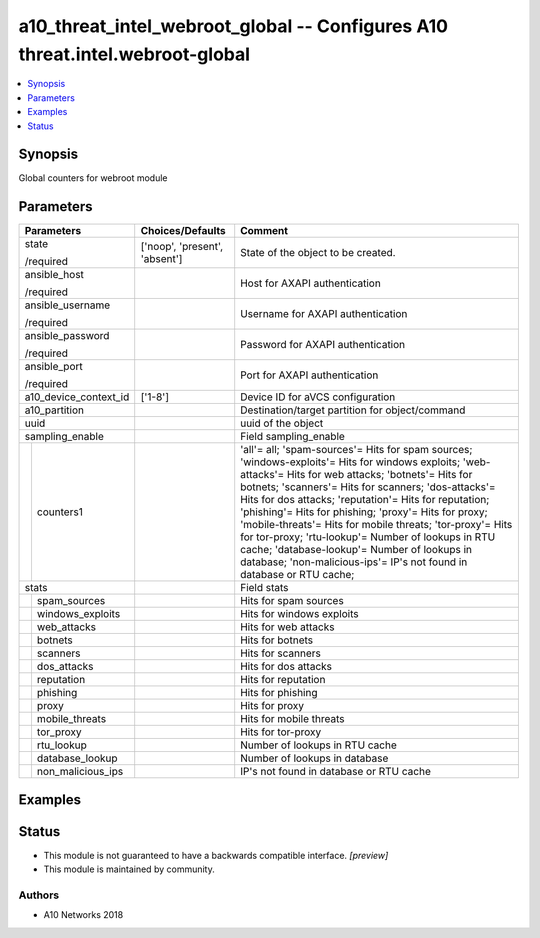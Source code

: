.. _a10_threat_intel_webroot_global_module:


a10_threat_intel_webroot_global -- Configures A10 threat.intel.webroot-global
=============================================================================

.. contents::
   :local:
   :depth: 1


Synopsis
--------

Global counters for webroot module






Parameters
----------

+-----------------------+-------------------------------+------------------------------------------------------------------------------------------------------------------------------------------------------------------------------------------------------------------------------------------------------------------------------------------------------------------------------------------------------------------------------------------------------------------------------------------------------------------------------------------------------------------------------------------------------------------------------+
| Parameters            | Choices/Defaults              | Comment                                                                                                                                                                                                                                                                                                                                                                                                                                                                                                                                                                      |
|                       |                               |                                                                                                                                                                                                                                                                                                                                                                                                                                                                                                                                                                              |
|                       |                               |                                                                                                                                                                                                                                                                                                                                                                                                                                                                                                                                                                              |
+=======================+===============================+==============================================================================================================================================================================================================================================================================================================================================================================================================================================================================================================================================================================+
| state                 | ['noop', 'present', 'absent'] | State of the object to be created.                                                                                                                                                                                                                                                                                                                                                                                                                                                                                                                                           |
|                       |                               |                                                                                                                                                                                                                                                                                                                                                                                                                                                                                                                                                                              |
| /required             |                               |                                                                                                                                                                                                                                                                                                                                                                                                                                                                                                                                                                              |
+-----------------------+-------------------------------+------------------------------------------------------------------------------------------------------------------------------------------------------------------------------------------------------------------------------------------------------------------------------------------------------------------------------------------------------------------------------------------------------------------------------------------------------------------------------------------------------------------------------------------------------------------------------+
| ansible_host          |                               | Host for AXAPI authentication                                                                                                                                                                                                                                                                                                                                                                                                                                                                                                                                                |
|                       |                               |                                                                                                                                                                                                                                                                                                                                                                                                                                                                                                                                                                              |
| /required             |                               |                                                                                                                                                                                                                                                                                                                                                                                                                                                                                                                                                                              |
+-----------------------+-------------------------------+------------------------------------------------------------------------------------------------------------------------------------------------------------------------------------------------------------------------------------------------------------------------------------------------------------------------------------------------------------------------------------------------------------------------------------------------------------------------------------------------------------------------------------------------------------------------------+
| ansible_username      |                               | Username for AXAPI authentication                                                                                                                                                                                                                                                                                                                                                                                                                                                                                                                                            |
|                       |                               |                                                                                                                                                                                                                                                                                                                                                                                                                                                                                                                                                                              |
| /required             |                               |                                                                                                                                                                                                                                                                                                                                                                                                                                                                                                                                                                              |
+-----------------------+-------------------------------+------------------------------------------------------------------------------------------------------------------------------------------------------------------------------------------------------------------------------------------------------------------------------------------------------------------------------------------------------------------------------------------------------------------------------------------------------------------------------------------------------------------------------------------------------------------------------+
| ansible_password      |                               | Password for AXAPI authentication                                                                                                                                                                                                                                                                                                                                                                                                                                                                                                                                            |
|                       |                               |                                                                                                                                                                                                                                                                                                                                                                                                                                                                                                                                                                              |
| /required             |                               |                                                                                                                                                                                                                                                                                                                                                                                                                                                                                                                                                                              |
+-----------------------+-------------------------------+------------------------------------------------------------------------------------------------------------------------------------------------------------------------------------------------------------------------------------------------------------------------------------------------------------------------------------------------------------------------------------------------------------------------------------------------------------------------------------------------------------------------------------------------------------------------------+
| ansible_port          |                               | Port for AXAPI authentication                                                                                                                                                                                                                                                                                                                                                                                                                                                                                                                                                |
|                       |                               |                                                                                                                                                                                                                                                                                                                                                                                                                                                                                                                                                                              |
| /required             |                               |                                                                                                                                                                                                                                                                                                                                                                                                                                                                                                                                                                              |
+-----------------------+-------------------------------+------------------------------------------------------------------------------------------------------------------------------------------------------------------------------------------------------------------------------------------------------------------------------------------------------------------------------------------------------------------------------------------------------------------------------------------------------------------------------------------------------------------------------------------------------------------------------+
| a10_device_context_id | ['1-8']                       | Device ID for aVCS configuration                                                                                                                                                                                                                                                                                                                                                                                                                                                                                                                                             |
|                       |                               |                                                                                                                                                                                                                                                                                                                                                                                                                                                                                                                                                                              |
|                       |                               |                                                                                                                                                                                                                                                                                                                                                                                                                                                                                                                                                                              |
+-----------------------+-------------------------------+------------------------------------------------------------------------------------------------------------------------------------------------------------------------------------------------------------------------------------------------------------------------------------------------------------------------------------------------------------------------------------------------------------------------------------------------------------------------------------------------------------------------------------------------------------------------------+
| a10_partition         |                               | Destination/target partition for object/command                                                                                                                                                                                                                                                                                                                                                                                                                                                                                                                              |
|                       |                               |                                                                                                                                                                                                                                                                                                                                                                                                                                                                                                                                                                              |
|                       |                               |                                                                                                                                                                                                                                                                                                                                                                                                                                                                                                                                                                              |
+-----------------------+-------------------------------+------------------------------------------------------------------------------------------------------------------------------------------------------------------------------------------------------------------------------------------------------------------------------------------------------------------------------------------------------------------------------------------------------------------------------------------------------------------------------------------------------------------------------------------------------------------------------+
| uuid                  |                               | uuid of the object                                                                                                                                                                                                                                                                                                                                                                                                                                                                                                                                                           |
|                       |                               |                                                                                                                                                                                                                                                                                                                                                                                                                                                                                                                                                                              |
|                       |                               |                                                                                                                                                                                                                                                                                                                                                                                                                                                                                                                                                                              |
+-----------------------+-------------------------------+------------------------------------------------------------------------------------------------------------------------------------------------------------------------------------------------------------------------------------------------------------------------------------------------------------------------------------------------------------------------------------------------------------------------------------------------------------------------------------------------------------------------------------------------------------------------------+
| sampling_enable       |                               | Field sampling_enable                                                                                                                                                                                                                                                                                                                                                                                                                                                                                                                                                        |
|                       |                               |                                                                                                                                                                                                                                                                                                                                                                                                                                                                                                                                                                              |
|                       |                               |                                                                                                                                                                                                                                                                                                                                                                                                                                                                                                                                                                              |
+---+-------------------+-------------------------------+------------------------------------------------------------------------------------------------------------------------------------------------------------------------------------------------------------------------------------------------------------------------------------------------------------------------------------------------------------------------------------------------------------------------------------------------------------------------------------------------------------------------------------------------------------------------------+
|   | counters1         |                               | 'all'= all; 'spam-sources'= Hits for spam sources; 'windows-exploits'= Hits for windows exploits; 'web-attacks'= Hits for web attacks; 'botnets'= Hits for botnets; 'scanners'= Hits for scanners; 'dos-attacks'= Hits for dos attacks; 'reputation'= Hits for reputation; 'phishing'= Hits for phishing; 'proxy'= Hits for proxy; 'mobile-threats'= Hits for mobile threats; 'tor-proxy'= Hits for tor-proxy; 'rtu-lookup'= Number of lookups in RTU cache; 'database-lookup'= Number of lookups in database; 'non-malicious-ips'= IP's not found in database or RTU cache; |
|   |                   |                               |                                                                                                                                                                                                                                                                                                                                                                                                                                                                                                                                                                              |
|   |                   |                               |                                                                                                                                                                                                                                                                                                                                                                                                                                                                                                                                                                              |
+---+-------------------+-------------------------------+------------------------------------------------------------------------------------------------------------------------------------------------------------------------------------------------------------------------------------------------------------------------------------------------------------------------------------------------------------------------------------------------------------------------------------------------------------------------------------------------------------------------------------------------------------------------------+
| stats                 |                               | Field stats                                                                                                                                                                                                                                                                                                                                                                                                                                                                                                                                                                  |
|                       |                               |                                                                                                                                                                                                                                                                                                                                                                                                                                                                                                                                                                              |
|                       |                               |                                                                                                                                                                                                                                                                                                                                                                                                                                                                                                                                                                              |
+---+-------------------+-------------------------------+------------------------------------------------------------------------------------------------------------------------------------------------------------------------------------------------------------------------------------------------------------------------------------------------------------------------------------------------------------------------------------------------------------------------------------------------------------------------------------------------------------------------------------------------------------------------------+
|   | spam_sources      |                               | Hits for spam sources                                                                                                                                                                                                                                                                                                                                                                                                                                                                                                                                                        |
|   |                   |                               |                                                                                                                                                                                                                                                                                                                                                                                                                                                                                                                                                                              |
|   |                   |                               |                                                                                                                                                                                                                                                                                                                                                                                                                                                                                                                                                                              |
+---+-------------------+-------------------------------+------------------------------------------------------------------------------------------------------------------------------------------------------------------------------------------------------------------------------------------------------------------------------------------------------------------------------------------------------------------------------------------------------------------------------------------------------------------------------------------------------------------------------------------------------------------------------+
|   | windows_exploits  |                               | Hits for windows exploits                                                                                                                                                                                                                                                                                                                                                                                                                                                                                                                                                    |
|   |                   |                               |                                                                                                                                                                                                                                                                                                                                                                                                                                                                                                                                                                              |
|   |                   |                               |                                                                                                                                                                                                                                                                                                                                                                                                                                                                                                                                                                              |
+---+-------------------+-------------------------------+------------------------------------------------------------------------------------------------------------------------------------------------------------------------------------------------------------------------------------------------------------------------------------------------------------------------------------------------------------------------------------------------------------------------------------------------------------------------------------------------------------------------------------------------------------------------------+
|   | web_attacks       |                               | Hits for web attacks                                                                                                                                                                                                                                                                                                                                                                                                                                                                                                                                                         |
|   |                   |                               |                                                                                                                                                                                                                                                                                                                                                                                                                                                                                                                                                                              |
|   |                   |                               |                                                                                                                                                                                                                                                                                                                                                                                                                                                                                                                                                                              |
+---+-------------------+-------------------------------+------------------------------------------------------------------------------------------------------------------------------------------------------------------------------------------------------------------------------------------------------------------------------------------------------------------------------------------------------------------------------------------------------------------------------------------------------------------------------------------------------------------------------------------------------------------------------+
|   | botnets           |                               | Hits for botnets                                                                                                                                                                                                                                                                                                                                                                                                                                                                                                                                                             |
|   |                   |                               |                                                                                                                                                                                                                                                                                                                                                                                                                                                                                                                                                                              |
|   |                   |                               |                                                                                                                                                                                                                                                                                                                                                                                                                                                                                                                                                                              |
+---+-------------------+-------------------------------+------------------------------------------------------------------------------------------------------------------------------------------------------------------------------------------------------------------------------------------------------------------------------------------------------------------------------------------------------------------------------------------------------------------------------------------------------------------------------------------------------------------------------------------------------------------------------+
|   | scanners          |                               | Hits for scanners                                                                                                                                                                                                                                                                                                                                                                                                                                                                                                                                                            |
|   |                   |                               |                                                                                                                                                                                                                                                                                                                                                                                                                                                                                                                                                                              |
|   |                   |                               |                                                                                                                                                                                                                                                                                                                                                                                                                                                                                                                                                                              |
+---+-------------------+-------------------------------+------------------------------------------------------------------------------------------------------------------------------------------------------------------------------------------------------------------------------------------------------------------------------------------------------------------------------------------------------------------------------------------------------------------------------------------------------------------------------------------------------------------------------------------------------------------------------+
|   | dos_attacks       |                               | Hits for dos attacks                                                                                                                                                                                                                                                                                                                                                                                                                                                                                                                                                         |
|   |                   |                               |                                                                                                                                                                                                                                                                                                                                                                                                                                                                                                                                                                              |
|   |                   |                               |                                                                                                                                                                                                                                                                                                                                                                                                                                                                                                                                                                              |
+---+-------------------+-------------------------------+------------------------------------------------------------------------------------------------------------------------------------------------------------------------------------------------------------------------------------------------------------------------------------------------------------------------------------------------------------------------------------------------------------------------------------------------------------------------------------------------------------------------------------------------------------------------------+
|   | reputation        |                               | Hits for reputation                                                                                                                                                                                                                                                                                                                                                                                                                                                                                                                                                          |
|   |                   |                               |                                                                                                                                                                                                                                                                                                                                                                                                                                                                                                                                                                              |
|   |                   |                               |                                                                                                                                                                                                                                                                                                                                                                                                                                                                                                                                                                              |
+---+-------------------+-------------------------------+------------------------------------------------------------------------------------------------------------------------------------------------------------------------------------------------------------------------------------------------------------------------------------------------------------------------------------------------------------------------------------------------------------------------------------------------------------------------------------------------------------------------------------------------------------------------------+
|   | phishing          |                               | Hits for phishing                                                                                                                                                                                                                                                                                                                                                                                                                                                                                                                                                            |
|   |                   |                               |                                                                                                                                                                                                                                                                                                                                                                                                                                                                                                                                                                              |
|   |                   |                               |                                                                                                                                                                                                                                                                                                                                                                                                                                                                                                                                                                              |
+---+-------------------+-------------------------------+------------------------------------------------------------------------------------------------------------------------------------------------------------------------------------------------------------------------------------------------------------------------------------------------------------------------------------------------------------------------------------------------------------------------------------------------------------------------------------------------------------------------------------------------------------------------------+
|   | proxy             |                               | Hits for proxy                                                                                                                                                                                                                                                                                                                                                                                                                                                                                                                                                               |
|   |                   |                               |                                                                                                                                                                                                                                                                                                                                                                                                                                                                                                                                                                              |
|   |                   |                               |                                                                                                                                                                                                                                                                                                                                                                                                                                                                                                                                                                              |
+---+-------------------+-------------------------------+------------------------------------------------------------------------------------------------------------------------------------------------------------------------------------------------------------------------------------------------------------------------------------------------------------------------------------------------------------------------------------------------------------------------------------------------------------------------------------------------------------------------------------------------------------------------------+
|   | mobile_threats    |                               | Hits for mobile threats                                                                                                                                                                                                                                                                                                                                                                                                                                                                                                                                                      |
|   |                   |                               |                                                                                                                                                                                                                                                                                                                                                                                                                                                                                                                                                                              |
|   |                   |                               |                                                                                                                                                                                                                                                                                                                                                                                                                                                                                                                                                                              |
+---+-------------------+-------------------------------+------------------------------------------------------------------------------------------------------------------------------------------------------------------------------------------------------------------------------------------------------------------------------------------------------------------------------------------------------------------------------------------------------------------------------------------------------------------------------------------------------------------------------------------------------------------------------+
|   | tor_proxy         |                               | Hits for tor-proxy                                                                                                                                                                                                                                                                                                                                                                                                                                                                                                                                                           |
|   |                   |                               |                                                                                                                                                                                                                                                                                                                                                                                                                                                                                                                                                                              |
|   |                   |                               |                                                                                                                                                                                                                                                                                                                                                                                                                                                                                                                                                                              |
+---+-------------------+-------------------------------+------------------------------------------------------------------------------------------------------------------------------------------------------------------------------------------------------------------------------------------------------------------------------------------------------------------------------------------------------------------------------------------------------------------------------------------------------------------------------------------------------------------------------------------------------------------------------+
|   | rtu_lookup        |                               | Number of lookups in RTU cache                                                                                                                                                                                                                                                                                                                                                                                                                                                                                                                                               |
|   |                   |                               |                                                                                                                                                                                                                                                                                                                                                                                                                                                                                                                                                                              |
|   |                   |                               |                                                                                                                                                                                                                                                                                                                                                                                                                                                                                                                                                                              |
+---+-------------------+-------------------------------+------------------------------------------------------------------------------------------------------------------------------------------------------------------------------------------------------------------------------------------------------------------------------------------------------------------------------------------------------------------------------------------------------------------------------------------------------------------------------------------------------------------------------------------------------------------------------+
|   | database_lookup   |                               | Number of lookups in database                                                                                                                                                                                                                                                                                                                                                                                                                                                                                                                                                |
|   |                   |                               |                                                                                                                                                                                                                                                                                                                                                                                                                                                                                                                                                                              |
|   |                   |                               |                                                                                                                                                                                                                                                                                                                                                                                                                                                                                                                                                                              |
+---+-------------------+-------------------------------+------------------------------------------------------------------------------------------------------------------------------------------------------------------------------------------------------------------------------------------------------------------------------------------------------------------------------------------------------------------------------------------------------------------------------------------------------------------------------------------------------------------------------------------------------------------------------+
|   | non_malicious_ips |                               | IP's not found in database or RTU cache                                                                                                                                                                                                                                                                                                                                                                                                                                                                                                                                      |
|   |                   |                               |                                                                                                                                                                                                                                                                                                                                                                                                                                                                                                                                                                              |
|   |                   |                               |                                                                                                                                                                                                                                                                                                                                                                                                                                                                                                                                                                              |
+---+-------------------+-------------------------------+------------------------------------------------------------------------------------------------------------------------------------------------------------------------------------------------------------------------------------------------------------------------------------------------------------------------------------------------------------------------------------------------------------------------------------------------------------------------------------------------------------------------------------------------------------------------------+







Examples
--------

.. code-block:: yaml+jinja

    





Status
------




- This module is not guaranteed to have a backwards compatible interface. *[preview]*


- This module is maintained by community.



Authors
~~~~~~~

- A10 Networks 2018

